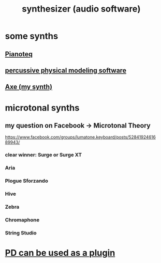 :PROPERTIES:
:ID:       b61142c9-d27f-41f0-b0d6-3f4ef273090a
:END:
#+title: synthesizer (audio software)
* some synths
** [[id:50c474b4-6dad-4c00-83a8-52a4830e72f2][Pianoteq]]
** [[id:5f3ea5e8-ba24-430b-addc-0acd74dbfe52][percussive physical modeling software]]
** [[id:b63e7d23-0866-4108-9975-0dbf16522c5d][Axe (my synth)]]
* microtonal synths
** my question on Facebook -> Microtonal Theory
   https://www.facebook.com/groups/lumatone.keyboard/posts/5284192461689943/
*** clear winner: Surge or Surge XT
*** Aria
*** Plogue Sforzando
*** Hive
*** Zebra
*** Chromaphone
*** String Studio
* [[id:a6ccbff6-5998-405f-b19f-44d29c36af2d][PD can be used as a plugin]]
